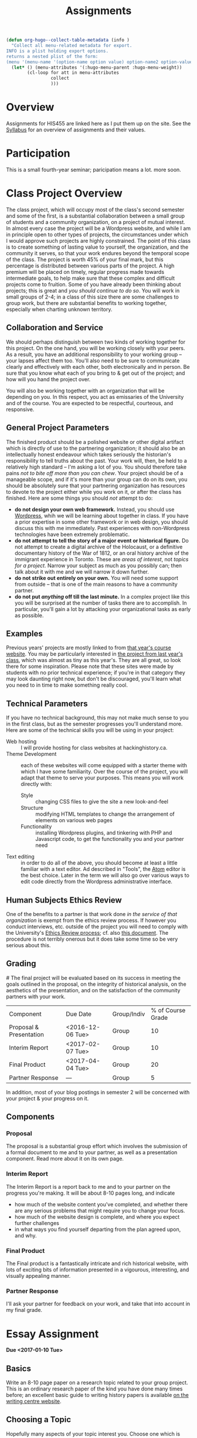 #+POSTID: 29
# #+OPTIONS: toc:nil num:nil todo:nil pri:nil tags:nil ^:nil TeX:nil 
#+CATEGORY: assignments
#+TAGS: 
#+DESCRIPTION: 
#+TITLE: Assignments
#+PROPERTY: PARENT 16
#+HUGO_BASE_DIR: ./hugoplayground/
#+HUGO_SECTION: assignment
#+HUGO_STATIC_IMAGES: images
#+HUGO_MENU: :menu main :weight 50 :parent Assignments


#+BEGIN_SRC emacs-lisp
  (defun org-hugo--collect-table-metadata (info )
    "Collect all menu-related metadata for export.
  INFO is a plist holding export options.
  returns a nested plist of the form:
  (menu '(menu-name '(option-name option value) option-name2 option-value2...) "
    (let* () (menu-attributes '(:hugo-menu-parent :hugo-menu-weight))
          (cl-loop for att in menu-attributes
                   collect 
                   )))
#+END_SRC

#+RESULTS:

* Overview
:PROPERTIES:
:ID:       o2b:3fff9aa9-d319-471d-bb29-17f04e617463
:POST_DATE: [2016-09-11 Sun 09:35]
:POSTID:   16
:EXPORT_FILE_NAME: overview
:EXPORT_HUGO_MENU_OVERRIDE: :weight 10
:END:

Assignments for HIS455 are linked here as I put them up on the site. See the [[http://www.hackinghistory.ca/][Syllabus]] for an overview of assignments and their values.
* COMMENT The Course Blog :noexport:
:PROPERTIES:
:ID:       o2b:83a116e8-8740-43bd-b653-58e1074fb720
:POST_DATE: [2016-09-11 Sun 09:38]
:POSTID:   21
:EXPORT_FILE_NAME: the-course-blog
:EXPORT_HUGO_MENU_OVERRIDE: :weight 20
:END:

Two of the main themes of the class are: the exploration of digital media as a mode of communicating historical knowledge; and experimentation with the collaborative production of knowledge.  So it's not surprising that, first, the bulk of your assignments are shifted over to the digital realm; and second, that we will be thinking of this website as a platform for a collective exploration of our subject matter.  

** Fall Semester  
:PROPERTIES:
:END:
After [[http://www.hackinghistory.ca/wp-login.php?action=register][registering]] for the course website, you will be /expected/ to produce one substantive post every two weeks (400 words), and /allowed/ to add as many short 'heads-up' postings as you desire (though for the most part such postings would be better off in the comments section of an existing post).  You will also be expected to comment regularly -- every week -- on your colleagues' (and my own) postings.

Unless otherwise noted, postings in the first semester take the form of a response to the week's readings or theme. In the event that I want you to focus on something else, I will inform you one week in advance /in class/.  As with any short response paper the object of the posting is not to summarize, but to engage critically with the texts at hand. Some informality in tone is acceptable and even expected, but these are to be serious, thoughtful engagements with the course materials.  For general guidelines on writing, look [[http://www.writing.utoronto.ca/advice/specific-types-of-writing][here]]. You can also think of these posts as a cross between an [[http://www.quicksprout.com/2009/07/21/how-to-write-a-blog-post/][ordinary blog post]] and a [[http://historyprofessor.org/reading/how-to-write-a-review/][review or response paper]].   We will discuss this further as the semester goes on. 

Citations of online sources should use hyperlinks; other material should be cited as in printed assignments (I recommend [[http://www.chicagomanualofstyle.org/home.html][Chicago Manual of Style]], but we will discuss this at greater length during the semester).

Blog entries should be produced regularly, not saved up for a big bang at the end of class. To be counted towards your grade, blog entries /must/ be handed in 24 hours before the start of the next class.  This is a firm deadline to permit others time to comment on your work, and on occasion to give me a chance to post something after everyone has made their contributions.  

** Winter Semester

In the second semester, you are expected to post about your project: progress reports, pieces of text you've written for your site, or reflections on other aspects of the project. Because continuous progress is essential to the success of the project, the blog assignment shifts in the second semester to a /weekly/ assignment:  400 words, 24 hours before class, in time for me and your classmates to read through and comment.  

** Grading
Your online contributions constitute 20% of your grade (that's not including your final project and ancillary assignments, some of which will also go through the course blog).  Your blog posts will be evaluated in bulk, but I'll be applying the following criteria (cf. Mark Sample's [[http://www.samplereality.com/2009/08/14/pedagogy-and-the-class-blog/][helpful post]] from which parts of this are derived):
- _4_ Excellent.  Clear, concise analysis, convincingly written, with few spelling or grammatical errors.  Entry has a clear thesis and advances arguments & presents evidence within the limited scope of the assignment to support the thesis. 
- _3_ Good. Entry is still coherent and well-edited, but its arguments are less pointed, convincing, and novel.  Reflects moderate engagement with the topic. 
- _2_ Subpar.  Argument is flimsy, posting is mostly a summary or rehashing of readings.  Reflects passing engagement with the topic.
- _1_ Inadequate.  Unstructured, error-ridden, no argument to speak of.  Shows no engagement with the topic.
- _0_ No Credit.  Failed to post or made only a token effort.  

I will comment on individual blog posts as much as possible, but will give out marks only twice a year (approx. Nov. 29 & Apr. 3). The better your postings, the more exciting and engaging this class will be for everyone.  So please approach this part of the class in good faith and take it seriously.
* Participation
:PROPERTIES:
:EXPORT_FILE_NAME: participation
:EXPORT_HUGO_MENU_OVERRIDE: :weight 200
:END:
This is a small fourth-year seminar; paricipation means a lot.  more soon.  
* Class Project Overview
:PROPERTIES:
:PARENT:   16
:ID:       o2b:f2f068a5-5eb2-4cb7-a541-b69ff3fda868
:POST_DATE: [2016-09-11 Sun 09:47]
:POSTID:   27
:EXPORT_FILE_NAME: class-project-overview
:EXPORT_HUGO_MENU_OVERRIDE: :weight 150
:END:
The class project, which will occupy most of the class's second semester and some of the first, is a substantial collaboration between a small group of students and a community organization, on a project of mutual interest.  In almost every case the project will be a Wordpress website, and while I am in principle open to other types of projects, the circumstances under which I would approve such projects are highly constrained. The point of this class is to create something of lasting value to yourself, the organization, and the community it serves, so that your work endures beyond the temporal scope of the class.  The project is worth 45% of your final mark, but this percentage is distributed between various parts of the project.  A high premium will be placed on timely, regular progress made towards intermediate goals, to help make sure that these complex and difficult projects come to fruition.  Some of you have already been thinking about projects; this is great and /you should continue to do so/.  You will work in small groups of 2-4; in a class of this size there are some challenges to group work, but there are substantial benefits to working together, especially when charting unknown territory.  
** Collaboration and Service
We should perhaps distinguish between two kinds of working together for this project.  On the one hand, you will be working closely with your peers.  As a result, you have an additional responsibility to your working group -- your lapses affect them too.  You'll also need to be sure to communicate clearly and effectively with each other, both electronically and in person.  Be sure that you know what each of you bring to & get out of the project; and how will you hand the project over.

You will also be working together with an organization that will be depending on you.  In this respect, you act as emissaries of the University and of the course.  You are expected to be respectful, courteous, and responsive.  
** General Project Parameters
The finished product should be a polished website or other digital artifact which is directly of use to the partnering organization; it should also be an intellectually honest endeavour which takes seriously the historian's responsibility to tell truths about the past. Your work will, then, be held to a relatively high standard -- I'm asking a lot of you.  You should therefore take pains /not to bite off more than you can chew/.  Your project should be of a manageable scope, and if it's more than your group can do on its own, you should be absolutely sure that your partnering organization has resources to devote to the project either while you work on it, or after the class has finished.  Here are some things you should /not/ attempt to do:
- *do not design your own web framework.*  Instead, you should use [[http://www.wordpress.org][Wordpress]], whih we will be learning about together in class.  If you have a prior expertise in some other framework or in web design, you should discuss this with me immediately. Past experiences with non-Wordpress technologies have been extremely problematic.  
- *do not attempt to tell the story of a major event or historical figure.*  Do not attempt to create a digital archive of the Holocaust, or a definitive documentary history of the War of 1812, or an oral history archive of the immigrant experience in Toronto.  These are /areas of interest/, not /topics for a project/.  Narrow your subject as much as you possibly can; then talk about it with me and we will narrow it down further.  
- *do not strike out entirely on your own.*  You will need some support from outside -- that is one of the main reasons to have a community partner.
- *do not put /anything/ off till the last minute.*  In a complex project like this you will be surprised at the number of tasks there are to accomplish.  In particular, you'll gain a lot by attacking your organizational tasks as early as possible.
** Examples
Previous years' projects are mostly linked to from [[http://2013.hackinghistory.ca/student-projects/][that year's course website]]. You may be particularly interested in [[http://flynnhousehackinghistory.,ca][the project from last year's class]], which was almost as tiny as this year's.  They are all great, so look there for some inspiration.  Please note that these sites were made by students with no prior technical experience; if you're in that category they may look daunting right now, but don't be discouraged, you'll learn what you need to in time to make something really cool.  
** Technical Parameters
If you have no technical background, this may not make much sense to you in the first class, but as the semester progresses you'll understand more.  Here are some of the technical skills you will be using in your project:
- Web hosting ::  I will provide hosting for class websites at hackinghistory.ca.
- Theme Development ::  each of these websites will come equipped with a starter theme with which I have some familiarity.  Over the course of the project, you will adapt that theme to serve your purposes.  This means you will work directly with:
  - Style ::  changing CSS files to give the site a new look-and-feel
  - Structure :: modifying HTML templates to change the arrangement of elements on various web pages
  - Functionality :: installing Wordpress plugins, and tinkering with PHP and Javascript code, to get the functionality you and your partner need
- Text editing ::  in order to do all of the above, you should become at least a little familiar with a text editor. Ad described in "Tools", the [[http://atom.io][Atom]] editor is the best choice.  Later in the term we will also go over various ways to edit code directly from the Wordpress administrative interface.  
** Human Subjects Ethics Review
One of the benefits to a partner is that work done /in the service of that organization/ is exempt from the ethics review process.  If however you conduct interviews, etc. outside of the project you will need to comply with the University's [[http://www.research.utoronto.ca/for-researchers-administrators/ethics/human/][Ethics Review process]]; cf. also  [[http://www.research.utoronto.ca/wp-content/uploads/2009/09/ERO_Guidelines_Manual-2007.pdf][this document]].  The procedure is not terribly onerous but it does take some time so be very serious about this.  
** Grading
#<<grading>>
The final project will be evaluated based on its success in meeting the goals outlined in the proposal, on the integrity of historical analysis, on the aesthetics of the presentation, and on the satisfaction of the community partners with your work.  
| Component               | Due Date         | Group/Indiv | % of Course Grade |
| Proposal & Presentation | <2016-12-06 Tue> | Group       |                10 |
| Interim Report          | <2017-02-07 Tue> | Group       |                10 |
| Final Product           | <2017-04-04 Tue> | Group       |                20 |
| Partner Response        | ---              | Group       |                 5 |
In addition, most of your blog postings in semester 2 will be concerned with your project & your progress on it.  

** Components
*** Proposal
The proposal is a substantial group effort which involves the submission of a formal document to me and to your partner, as well as a presentation component.  Read more about it on its own page.
*** Interim Report
The Interim Report is a report back to me and to your partner on the progress you're making.  It will be about 8-10 pages long, and indicate 
- how much of the website content you've completed, and whether there are any serious problems that might require you to change your focus.
- how much of the website design is complete, and where you expect further challenges
- in what ways you find yourself departing from the plan agreed upon, and why.
*** Final Product
The Final product is a fantastically intricate and rich historical website, with lots of exciting bits of information presented in a vigourous, interesting, and visually appealing manner.
*** Partner Response
I'll ask your partner for feedback on your work, and take that into account in my final grade.  

* Essay Assignment
:PROPERTIES:
:PARENT:   16
:ID:       o2b:8117e14f-ce3e-4762-a9b7-7b7179731ad4
:POST_DATE: [2016-11-29 Tue 12:54]
:POSTID:   243
:EXPORT_FILE_NAME: essay-assignment
:EXPORT_HUGO_MENU_OVERRIDE: :weight 100
:END:
*Due <2017-01-10 Tue>*
** Basics
Write an 8-10 page paper on a research topic related to your group project.  This is an ordinary research paper of the kind you have done many times before; an excellent basic guide to writing history papers is available [[http://www.writing.utoronto.ca/advice/specific-types-of-writing/history][on the writing centre website]].    

** Choosing a Topic
Hopefully many aspects of your topic interest you.  Choose one which is broad enough to sustain a mid-length argument of the sort normally found in this type of short research paper.  This is a small class, and you see me every week; you should check in with me before the end of the semester to ensure that your topic is a good one.  

The research paper stands on its own, but in most cases pieces of the paper can be recycled into the website proper.  For this reason, it's best if group members can choose a variety of topics not too closely bunched to one another.  Consult with your groupmates about their plans, and if possible avoid overlap in your paper topics.  

** Marking
As has doubtless generally been your experience, marking proceeds on an evaluation of:
- Originality and thoughtfulness of your thesis:  Are you making an interesting argument?  Is it yours or does it belong to one of your sources?  
- Quality of your evidence: do you present convincing evidence for each of your claims, supported by compelling arguments?
- Structure: is your paper easy to follow, and does each part flow naturally from what comes before?
- Style: is your paper a pleasure to read?
- Attention to Detail:  are your citations properly formatted (please use [[https://www.zotero.org/][Zotero]] or a similar program), have you avoided typos, etc.?

(listed in approximately descending order)

** Number of Sources
Please don't ask me how many sources you need.  As many as are required!  The most interesting part of writing a research paper is doing primary source research, so please do as much of that as you can.

* Project Presentation 1
:PROPERTIES:
:PARENT:   16
:EXPORT_FILE_NAME: project-presentation-1
:EXPORT_HUGO_MENU_OVERRIDE: :weight 160
:END:
Next week we will have preliminary presentations of your projects.  This is in preparation for a more substantial proposal which you will present more formally at the end of the term.  The purpose of next week's class is to ensure that you have something moving along -- most of you are on your way but a couple of you will really have to hustle.  

** Next Week's Blog
Your blog posting next week should have the following components:  

1) Brief description of the project (title, subject matter, goals)
2) Short introduction to your community partner (name of the organization, description of their mandate, explanation of how this project fits in with their goals)
3) Research Methods (oral histories, archival research, web surveys, datamining in the CBC archives...)
4) Technical infrastructure for the site (how much interactivity do you need? how will source materials and analysis be integrated?  etc.)
5) Challenges you anticipate (what you're most worried about)
** Presentation
This posting will serve as the basis for your presentation the following week.  You'll have about 20 minutes to discuss the topic -- everyone should have your proposal in front of them so they will be an informed, alert, helpful audience.  Consider drawing pictures or charts to describe how site elements will link to each other, or to express relations between structural or logical elements of the project -- these may help you (and us) unhderstnad the issues better.  Think hard about how to engage the community whose attention you want to draw to the site.  

I look forward to seeing your work.  

* Project Proposal
:PROPERTIES:
:ID:       o2b:967aa03e-fc6e-40a0-bbea-07267a27efd4
:PARENT:   16
:POST_DATE: [2016-11-15 Tue 12:49]
:EXPORT_FILE_NAME: project-proposal
:END:
The project kicks off at the end of Fall semester with a formal proposal and presentation.  The written proposal will be submitted not only to me, but to your partner as well, so it is an important document.  

** What is this project proposal thing for anyway?

A project proposal is a roadmap and guide to the final project. You yourself will consult it many times over the course of the semester, as you struggle to keep track of what you have promised to do. Your partner (who will respond to your proposal with feedback & perhaps call for some changes) will also refer back to the proposal when you present them with the final product. so it's a very important document.
But what goes in it?

The proposal is a complicated document that walks a fine line: it should present an exciting vision without promising too much; it should present a compelling historical narrative even though your real knowledge about the subject is still somewhat limited; it should propose a look for the website even though what you produce will certainly look different. Here is what I expect from this proposal document:

- a substantial piece of writing that describes your goals for the site in some (but not too much) detail. More on that below. 
- a preliminary bibliography, of as many different sources as you can muster. Light annotation is a plus (not a paragraph-long description of each source, as in a formal "annotated bibliography", but a sentence or two describing the value of the work to your project). You're going to end up doing a lot of research for this project, so "as many sources as you can muster" should not be 5 or 6, but more like 20 or 30.
- mockups of representative site pages – this means the front page, a couple of the main pages you plan, and some pages for the main datatypes (posts, events, historical photographs, artefacts, oral history pages, whatever).

** The Main Proposal: defining your project

This is a substantial document (2000 words?) which the group should produce together (so, divide up the work – see below). Here's what it should cover:

- Scope/Introduction :: What is the topic of your website, and what kinds of information will it provide? Why is it useful/important/interesting? Who is the partner, and how does it benefit them? What topics/tasks are out of scope? this latter question, which is sometimes hard to answer, is an important one to think about – setting yourselves limits is an important part of making the project feasible. Your partner will be reading this, so emphasize that you wil lbe uilding a website based onteh Wordpress framework, with light modifications & additional plugins.
- Audience :: who wants to visit this site, and what will they do there?
- Structure and Presentation :: Describe the layout and structure of your website as well as you can. Refer to the mockups, and feel free to draw diagrams (showing, e.g., how people are likely to move around the site, or what the hierarchical relation of pages is, etc.). Describe in some detail what kinds of information each type of page will have. In your description, say why you chose this particular organizational structure – why are these the most important navigational axes for your site?
- Research Methods :: What do you have to learn, and how will you do it? E.g., mention that you will do oral histories if you intend to; or that your will access architectural records in the Toronto Archive, if you intend to do that. consider also what the most interesting historiographical questions are – what are the puzzles that interest/motivate you?
- Challenges :: Describe as specifically as you can the difficulties you expect to face, and how you hope to overcome them. If your group is missing skills that you need, again, be as specific as you can about what you need to know and how you might address this need.
- Roadmap :: When do you expect to get your work done? The final website is due in class Apr. 4. You will need to get something done every week until then (!) to make this project great. What are your goals for each week? Also, who is doing what? each person in the group should have specific responsibilities to which they commit. These may change around a bit, and you will all help each other with your assigned tasks, but laying out expectations in writing makes it more likely that things will get done.
- Working with your Partner :: Describe in as much detail as possible the relationship with your partner.  Include e.g. discussion of:
  - How your work will benefit your partner
  - What resources will your partner bring to the project
  - What plans you have made for turning the project over to your partner

** Mockups
In addition to the main proposal, you should include mockups of some of the main pages on the website, e.g., the front page and the layout for various content types.  This is a proposal, and we understand that things will change as you go forward.  

I recommend using the 960 grid paper we used in our mockup class, or [[http://www.geekchix.org/blog/2010/01/03/a-collection-of-printable-sketch-templates-and-sketch-books-for-wireframing/#web][this one]], or [[http://www.smashingmagazine.com/2010/03/29/free-printable-sketching-wireframing-and-note-taking-pdf-templates/][one of these]], or [[http://sneakpeekit.com/browser-sketchsheets/#tab-32-5][one of these]], or [[http://quicklinkr.com/creativeintersection/public/2155][one of these]], or, especially for rough brainstorming, [[http://zurb.com/playground/responsive-sketchsheets][ZURB's own sketchsheets for responsive design]] or [[http://www.sparetype.com/wp-content/uploads/2012/01/responsive_sketch_paper_INTERFACE.pdf][this nice little collection]].  Refer back to your excellent reading – your mockups will work best if they indicate some (but not all) of the interactions you expect people to have with the site.

** Bibliography

I really recommend that you use a reference manager to deal with your citations; and of the available options, I strongly recommend Zotero or possibly Mendeley. You can easily set up a group bibliography, and also generate an annotated bibliography with almost no effort. Highly recommended. For more on Zotero see the Tools page.

* In-Class Exercise/Sign-up Sheet for week 2 :noexport:
:PROPERTIES:
:PARENT:   16
:EXPORT_FILE_NAME: in-class-exercise/sign-up-sheet-for-week-2
:END:

http://hackinghistory.ca:9001/p/Website_Review_signup_sheet

http://microscope.hackinghistory.ca/

http://jsbin.com/udecir/1/edit 



* STA 01: HTML & CSS
:PROPERTIES:
:ID:       o2b:5d585d1a-c18b-4020-99fb-4906149d62ce
:PARENT:   16
:POST_DATE: [2016-09-20 Tue 09:25]
:POSTID:   91
:EXPORT_FILE_NAME: sta-01-html-&-css
:EXPORT_HUGO_MENU_OVERRIDE: :weight 50
:END:
*Due <2016-09-27 Tue> before class*

You do not have to become a coder to do well in this course.  However, you /will/ have to be willing to explore technical skills that you might not otherwise develop as a humanities scholar.  In this initial assignment, we'll use one of the web's many excellent self-education platforms to learn the very basics of how web pages work.  

Web pages are composed of three components:  HTML, CSS, and Javascript.  HTML provides the /structure and content/ of a web page; CSS controls the /style of presentation/; and Javascript permits /dynamic modification/ of both.  To explore the web from the inside, you need to be alittle bit comfortable in all three.  

** Assignment
Codeacademy.com is a platform that focusses on teaching web skills; [[http://www.codecademy.com/][head over there and set up an account]]. Once you've done that, complete the [[http://www.codecademy.com/tracks/web][HTML & CSS]] course, which will take about 7 hours.

Once you have finished, send me a link to your /profile page/ (click "view my Profile" under the top right menu item with your picture on it).  That's all! But feel free to continue exploring on Codeacademy -- there's lots to learn and much of it will be helpful to this course, or to your further explorations in this field.  

** Alternative
Already a web hotshot? If you feel like you already know everything you need to about HTML, CSS, and Javascript, prove it to me:  
- Set up an account on [[https://github.com/][Github]].  Upload one of your completed projects there.  Send me the link so I can explore.

You can learn more about git and github [[https://try.github.io/levels/1/challenges/1][here]].  This information will come in handy later, so it's well worth your time now.  

* STA 02: Javascript
:PROPERTIES:
:ID:       o2b:5136bc02-9c0c-4a85-bff7-601fc3ce0f77
:PARENT:   16
:POST_DATE: [2016-10-11 Tue 09:58]
:POSTID:   141
:EXPORT_FILE_NAME: sta-02-javascript
:EXPORT_HUGO_MENU_OVERRIDE: :weight 60
:END:
*Due <2016-10-25 Tue>*

Go back to Codeacademy; this time, complete the [[http://www.codecademy.com/tracks/javascript][javascript]] course

The debugging on Codeacademy is somewhat unsatisfactory, and syntax errors can become frustrating.  If you are having trouble, install the "linter", "linter-jshint", and "script-runner" packages in atom.  Then copy the code from Codeacademy to Atom, debug there, and paste back to Codeacademy when you're finished.  It's a clumsy system, but may be worth it if you're having trouble diagnosing your errors.

After you're done, send me (another!) email with a link to your CodeAcademy profile page.

* STA 03: Make a Map
:PROPERTIES:
:PARENT:   16
:ID:       o2b:5cb4ad2a-bd4b-463c-9ba3-554e97cda1be
:POST_DATE: [2016-10-25 Tue 09:35]
:POSTID:   179
:EXPORT_FILE_NAME: sta-03-make-a-map
:EXPORT_HUGO_MENU_OVERRIDE: :weight 70
:END:
*Due Date: <2016-11-08 Tue>*

In class we made a kind of toy Google Map out of hand-coded HTML, CSS, and Javascript.  You will remember it from [[http://jsbin.com/jusena/10/edit?html,js,output][JSBin]] and from [[https://github.com/titaniumbones/maps-with-markdown][Github]].  

Your next assignment builds directly on that exercise and on your existing knowledge of HTML, CSS, and Javascript. 

** Assignment
Build a web page that includes a Google Map (complete with markers) as part of a short but substantive historical exploration of a historical topic of interest to you. The final product should meet the following criteria:

- Essay :: You should write a short essay, approximately 500 words (~ 2 pages double-spaced, if we were using word processors) addressing a small, specific historical topic /with a spatial history component/. That is, the "spatial" element shouldn't just be an afterthought, but should be at the centre of your analysis. Moreover, your topic should be *Toronto-centric* -- you should choose a neighbourhood or theme that is relevant to the course and especially to the Toronto Region.  You should pick something that you (a) know something about already, and (b) are interested in. . The essay should introduce the reader to the topic, and make a not-too-complex argument which, again, highlights the spatial component.

    The essay will be written in [[http://markdowntutorial.com/lesson/1/][Markdown]], which makes traditional citations a little complicated ([[http://scholdoc.scholarlymarkdown.com/][Scholarly Markdown]] solves that problem, but it's fairly difficult to set up).  So please use simple links for your citations; in Markdown, these take the form ~[I'm an inline-style link](https://www.google.com)~. So, for instance: ~[Latour, p. 97](http://search.library.utoronto.ca/details?5484640&uuid=4f41639c-43d4-45e8-81f2-d8acd9263f8a)~.  Don't worry about a bibliography.  

- Map :: Your map should have at least 4 markers. The assignment template uses a [[http://www.w3schools.com/js/js_loop_for.asp][/for/ loop]] to /iterate/, that is, repeat, a set of actions for a group of markers.  See the template for details.  Each marker's info-window contents should contain a brief headline and some explanatory text.  Your essay should refer back to the markers, and you are free to refer to your essay in the marker text itself.

- Styling :: As was also the case with our in-class assignment, the bulk of the styling work is accomplished for us by the /strapdown.js/ script that we call at the bottom of the page. Remember that you can use any of several /bootswatch/ themes if you would like to try a different overall look. If you like, you can also customize the CSS further by using  the /style.css/ file in the project folder.  In fact, I would definitely recommend doing some styling work.  Can you, for instance, style the map legend to crate a 

** Getting your assignment, and handing it in

This assignment is stored on Github. Learning how to deal with the Git system is part of this challenge:

- [[https://github.com/join][register for an account]] at Github
- navigate to the assignment repository at  [[https://github.com/titaniumbones/maps-with-markdown]]
- [[https://help.github.com/articles/fork-a-repo/]["fork"]] the repo by clicking on the "fork" button at the top left
- [[https://help.github.com/articles/set-up-git/][set up git]] on your computer; you may prefer to use the [[https://desktop.github.com/][desktop application]].
- create a local clone for the repository
- make your changes
- ~push~ your changes to github
- submit your work by making a [[https://help.github.com/articles/using-pull-requests/][pull request]]. I'll download and grade your work.  

We will discuss Git in class; make sure to be present for this!
** Expectations
Your essay should meet the ordinary criteria for an historical essay: clearly written, providing adequate evidence, minimal spelling and grammatical errors, etc. The relationship between topic and map should not be artificial -- the map should serve as an important part of your historical argument or explanation. 

Your Map should /work/ -- all your markers should display correctly. The initial zoom should be set so that all of your markers are visible, and when I click on those markers the appropriate text should display.  

If you change the styling, you should not create a terrible mess!

* STA 04: Getting started with PHP
:PROPERTIES:
:PARENT:   16
:EXPORT_FILE_NAME: sta-04-getting-started-with-php
:EXPORT_HUGO_MENU_OVERRIDE: :weight 80
:END:

You've already learned bits and pieces of 3 languages -- and now we're trying another one? Crazy!  It doesn't /really/ make sense to work this way; but this is part of the hacking method. We learn what we need to, and hope that the whole is a little more than the sum of its parts.  

The Wordpress framework is written in the PHP programming language. PHP structures are similar in /function/ to Javascript analogues; but their form (or /syntax/) is often very different.  So the concepts you review here will be familiar, but the tricky bits will be frustratingly difficult to master.  

** Assignment

Complete the [[https://www.codecademy.com/en/tracks/php][PHP Track at Codeacademy]], and send me an email with your profile URL.  

* ACTION STA 05: Wordpress Themes 
:PROPERTIES:
:PARENT:   16
:EXPORT_FILE_NAME: sta-05-wordpress-themes
:EXPORT_HUGO_MENU_OVERRIDE: :weight 90
:END:

[[http://wordpress.org][Wordpress]] is a sophisticated [[http://en.wikipedia.org/wiki/Content_management_system]["Content Management System]]" that uses a database to store your content, and a set of short programs written in the [[http://php.net][PHP]] programming language to present that content in a consistent manner.  THere are many parts to this PHP "engine", but one of the most important, and easiest to manipulate, is called a [[http://codex.wordpress.org/Using_Themes][theme]].  Wordpress themes are potentially very powerful, but they can also be quite simple.  In this exercise we will start modify a very, very simple theme, changing the colour scheme and layout of your website's presentation.  



* COMMENT Foundation
:PROPERTIES:
:PARENT:   16
:END:

For this short technical assignment, I would like you to switch your perosnal from your home-grown theme to the advanced Foundation framework we'll beworkingwith in our real projects.  Please do the following:

- *activate the Grunterie theme* in the theme browser, using the WP admin interface
- *customize the grid size* for large screens using SASS variables in ~scss/_settings.scss~
- *customize the color scheme* using SASS variables in ~scss/_settings.scss~
- *change the width of the sidebar* using the Foundation class system, in ~index.php~, ~single.php~, and ~sidebar.php~.
- *understand the construction of small, medium, and large sizes* by looking at those variables in ~scss/_settings.css~
- *resture your cool customizations from before this change* (that is, add the appropriate bakcground images & elements, etc.)
- *learn about the /[[http://foundation.zurb.com/docs/components/reveal.html][reveal]]/ and /[[http://foundation.zurb.com/docs/components/accordion.html][accordion]]/ features in foundation, and try to implement them briefly in [[http://jsbin.com/soxowa/2/edit?html,js,output][jsbin]]. 

* COMMENT Timemap
:PROPERTIES:
:PARENT:   16
:EXPORT_FILE_NAME: timemap
:END:
** Historical Mapping
This is a simple experiment in generating historical maps:  interactive timelines that also map events on a geographical grid.  

There is a whole field of [[http://en.wikipedia.org/wiki/Historical_geographic_information_system][Historical GIS]] which involves a significant set of tools and expertise in cartography and geography.  What we're doing is relatively simple compared to that.  We take individual events, write descriptions of them, and assign to them a location (latitude/longitude) and a time (start/end dates).  Then we feed that data to a program called [[http://code.google.com/p/timemap/][Timemap]] that generates a [[http://www.simile-widgets.org/timeline/][timeline]] and a map on which our data are displayed.  And we embed those elements - -the map and the timeline -- in a web page, where we can add supporting text, images ,and other elements.  

This is *one* tool that can accomplish this sort of task. There are others, and some of them are prettier, but most are harder to use.  

** Your Assignment
Your assignment is to create your own timemap.  This time, I don't want you to make something up entirely on your own, but instead, to use real data that relates in some way to your class project.  Here are some ideas:
- Read a novel or short story that relates to your project. Map out 15 or 20 moments in the novel.
- read a secondary source that relates to your project. Map out 15 or 20 events mentioned in the source.
- find 2 or 3 primary sources.  Map them in detail on your map.  

** Details
*** Getting prepared
this project involves editing very small amounts of HTML, CSS, and Javascript.  Therefore I strongly advise that you use a real text editor to do the work.  Some popular editors are [[http://www.jedit.org/][jEdit]] (cross-platform), [[http://notepad-plus-plus.org/][Notepad++]] (Windows), and [[http://macromates.com][TextMate]] (Mac, not free).  You can also test out your code on [[http://jsbin.ocm][jsbin]] or [[http://jsfiddle.net/][jsfiddle]], though maybe neither is ideal -- jsbin doesn't include a css pane, and jsfiddle seemed to have some trouble loading the timemap libraries when I tried last.  

TO check your work, simply load map-overlay.html (see below) in your favourite browser (which should be either firefox or chrome, please don't make me angry) using "Open File" (Ctrl-O).  

*** Getting Started 
I've created a template for you to download [[https://github.com/titaniumbones/Student-Timemaps/zipball/master][here]].  This is a zipped folder -- you will need to uncompress the files and store them in a convenient location on your computer.  Ask [[https://www.google.com/search?client=ubuntu&channel=fs&q=g+howto+unzip+folder][Google]] how to do that.  You can also inspect the files directly on [[https://github.com/titaniumbones/Student-Timemaps/][github]], where you can [[http://help.github.com/][learn all kinds of stuff about version controlled software]].  I've also put up a live running version of the site [[http://sandbox.hackinghistory.ca/Student-Timemaps/][on the web]]. It's just a mirror of what you'll find at github. The template folder contains the following files:
**** map-overlay.html
this is the main HTML file that your project will load.  It is pretty well-commented, and contains three parts that you need to think about:
- references to other files and scripts that the project will require.
- a short script that creates the Timemap objects.
- A very small amount of HTML code that mostly serves to contain the Timemap objects. 
**** examples.css
the display of map-overlay.html is mostly controlled using [[http://www.w3schools.com/css/][CSS]].  We haven't talked much about this language, but you should still be able to read it a little bit.  Hint: search for "map" and "timeline" in the file.  You'll find what you need. You can use this e.g. to change the size or position of the timeline and map elements of the web page. Or, alternatively, you can leave well enough alone and not touch this.   
**** overlay-data.js
This file contains the actual data for your timemaps; or in some cases, specific instructions on where the data lives ,if it's on the web.  It's written in Javascript, which we went over in class last week and about which you can learn more [[http://p2pu.org/en/groups/javascript-101/content/full-description/][here]] or [[https://developer.mozilla.org/en-US/learn/javascript][here]] or [[http://www.w3schools.com/js/][here]].  This file defines a small number of variables, each of which is either a /datapoint/ or a /dataset/ that gets displayed in the timeline.
**** media/images/toronto_downtown_1913_rotated_smaller.gif
This is an image of an old map (from 1913) that I found [[http://maps.library.utoronto.ca/cgi-bin/files.pl?idnum=1089&title=Centre+of+Toronto+1913][here]].  I edited it slightly (cropped it, rotated it, saved as .gif instead of .jpeg to permit transparency, reduced the quality so it wouldn't take forever to load), then defined a datapoint in overlay-data.js that creates an "overlay" in the final map.  You can replace this file with one of your own if you like, or leave it out altogether.  More on overlays below.
*** Understanding Timemap
Timemap is an open-source project that allows data to be added simultaneously to a timeline and a map.  Though very simple compared to proper GIS, it is still fairly powerful and flexible, which leads to a corresponding degree of complexity.  If you look closely at the template you will see the function TimeMap.init(), which defines a timemap object.  For your project, you will probably keep the structure more or less intact, though you will change some of the particulars.  If you want to add new parameters -- new values for other variables that affect how the timemap looks and works, you can look at some helpful instructions [[http://code.google.com/p/timemap/wiki/UsingTimeMapInit][here]] or at the full documentation [[http://timemap.googlecode.com/svn/tags/2.0.1/docs/symbols/TimeMap.html#constructor][here]] (probably a little more detail then you want). There are several other helpful links [[http://code.google.com/p/timemap/][here]].  
*** Understanding your data
The basic datapoints for timemap are [[http://www.sitepoint.com/oriented-programming-1-2/][Javascript objects]] that contain instructions for Timemap. These instructions tell Timemap how to display the data in the object on the map and timeline.  

However, timemap also includes [[http://code.google.com/p/timemap/wiki/UsingTimeMapInit#Dataset_Options][loaders]] (really, [[http://en.wikipedia.org/wiki/Parsing#Programming_languages][parsers]]) that translate other data streams into the sort of Javascipt data objects that Timemap can read.  So, they take information from other places, and rewrite that information so that it can be fed to a timemap object.  Note that we have to include the loader scripts individually in our html file, like this:
#+BEGIN_SRC language=html
<script src="http://timemap.googlecode.com/svn/tags/2.0.1/src/loaders/google_spreadsheet.js" type="text/javascript"></script>
#+END_SRC
So if you decide to use any of the other loaders, please be sure to include the right scripts.  

**** Google Spreadsheet Datasets
the most important type of dataset for us is the [[http://timemap.googlecode.com/svn/tags/2.0.1/docs/symbols/TimeMap.loaders.gss.html][Google Spreadsheet]] type. Using this type makes it much simpler to enter your data -- you use the familiar spreadsheet form, instead of having to type everything in javascript syntax.  Do use it, you will have to do the following in your project:
- include the google spreadsheet loader for timemap (see above, and the template does this already)
- create a google spreadsheet whose first column includes at least these fields: Start, Lat, Lng, Title, Description
- [[http://docs.google.com/support/bin/answer.py?answer=47134][publish]] your spreadsheet
- find the spreadsheet [[http://www.google.com/support/forum/p/Google%20Docs/thread?tid=7f044ba7e214c576&hl=en][key]] and create a new dataset that uses that spreadsheet as a base
- make sure the dataset is included in your definition of "datasets:" when the timemap is initialized.
**** Historical Overlays
Having an authentic historical map is a really fun way to make your map look great online. However, making historical maps sync up with Google maps can be a bit cumbersome, and is really best done with a GIS tool.  The process is called [[http://en.wikipedia.org/wiki/Georeference][Georeferencing]], and a professional tool will subtly warp and bend the overlay image to get it to align with the underlying map.  

For now, though, if you want to try this, there is a less accurate, rather fincky way to do this that you can try.  
- First, find an image; if you are looking for an image of Toronto, the University's [[http://maps.library.utoronto.ca/cgi-bin/search.pl?keyword=toronto][Map Library]] is a great place to start.
- Next, find an image editor.  Phoshop is hat most people use, I use [[http://www.gimp.org/][GIMP]] but then, I run Linux, too.
- Crop the image so that borders, etc, don't show.
- rotate the image so that it aligns with the north-south contours of a map of your location
- futz endlessly with the north, south, east, and west parameters of your overlay object in overlay-data.js
- ta-da!  with luck the overlay will more or less fit the underlying geography.  If not... well, that's another lesson.  A starting point for more and better ideas is [[http://groups.google.com/group/timemap-development/browse_thread/thread/4515706dccec5fad?hl=en][here]].  
